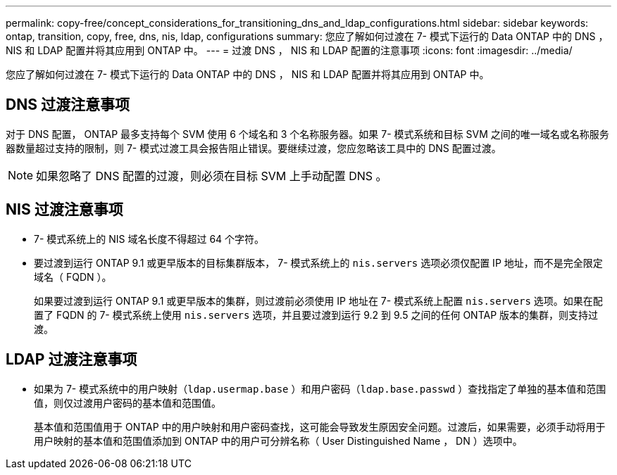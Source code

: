 ---
permalink: copy-free/concept_considerations_for_transitioning_dns_and_ldap_configurations.html 
sidebar: sidebar 
keywords: ontap, transition, copy, free, dns, nis, ldap, configurations 
summary: 您应了解如何过渡在 7- 模式下运行的 Data ONTAP 中的 DNS ， NIS 和 LDAP 配置并将其应用到 ONTAP 中。 
---
= 过渡 DNS ， NIS 和 LDAP 配置的注意事项
:icons: font
:imagesdir: ../media/


[role="lead"]
您应了解如何过渡在 7- 模式下运行的 Data ONTAP 中的 DNS ， NIS 和 LDAP 配置并将其应用到 ONTAP 中。



== DNS 过渡注意事项

对于 DNS 配置， ONTAP 最多支持每个 SVM 使用 6 个域名和 3 个名称服务器。如果 7- 模式系统和目标 SVM 之间的唯一域名或名称服务器数量超过支持的限制，则 7- 模式过渡工具会报告阻止错误。要继续过渡，您应忽略该工具中的 DNS 配置过渡。


NOTE: 如果忽略了 DNS 配置的过渡，则必须在目标 SVM 上手动配置 DNS 。



== NIS 过渡注意事项

* 7- 模式系统上的 NIS 域名长度不得超过 64 个字符。
* 要过渡到运行 ONTAP 9.1 或更早版本的目标集群版本， 7- 模式系统上的 `nis.servers` 选项必须仅配置 IP 地址，而不是完全限定域名（ FQDN ）。
+
如果要过渡到运行 ONTAP 9.1 或更早版本的集群，则过渡前必须使用 IP 地址在 7- 模式系统上配置 `nis.servers` 选项。如果在配置了 FQDN 的 7- 模式系统上使用 `nis.servers` 选项，并且要过渡到运行 9.2 到 9.5 之间的任何 ONTAP 版本的集群，则支持过渡。





== LDAP 过渡注意事项

* 如果为 7- 模式系统中的用户映射（`ldap.usermap.base` ）和用户密码（`ldap.base.passwd` ）查找指定了单独的基本值和范围值，则仅过渡用户密码的基本值和范围值。
+
基本值和范围值用于 ONTAP 中的用户映射和用户密码查找，这可能会导致发生原因安全问题。过渡后，如果需要，必须手动将用于用户映射的基本值和范围值添加到 ONTAP 中的用户可分辨名称（ User Distinguished Name ， DN ）选项中。


